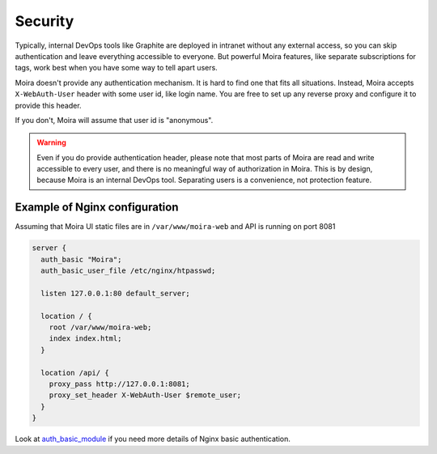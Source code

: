 .. _auth_basic_module: http://nginx.org/en/docs/http/ngx_http_auth_basic_module.html

Security
========

Typically, internal DevOps tools like Graphite are deployed in intranet without any external access,
so you can skip authentication and leave everything accessible to everyone. But powerful Moira
features, like separate subscriptions for tags, work best when you have some way to tell apart users.

Moira doesn't provide any authentication mechanism. It is hard to find one that fits all situations.
Instead, Moira accepts ``X-WebAuth-User`` header with some user id, like login name. You are free to
set up any reverse proxy and configure it to provide this header.

If you don't, Moira will assume that user id is "anonymous".

.. warning:: Even if you do provide authentication header, please note that most parts of Moira are
             read and write accessible to every user, and there is no meaningful way of authorization
             in Moira. This is by design, because Moira is an internal DevOps tool. Separating users
             is a convenience, not protection feature.


Example of Nginx configuration
^^^^^^^^^^^^^^^^^^^^^^^^^^^^^^

Assuming that Moira UI static files are in ``/var/www/moira-web`` and API is running on port 8081

.. code-block:: text

   server {
     auth_basic "Moira";
     auth_basic_user_file /etc/nginx/htpasswd;

     listen 127.0.0.1:80 default_server;

     location / {
       root /var/www/moira-web;
       index index.html;
     }

     location /api/ {
       proxy_pass http://127.0.0.1:8081;
       proxy_set_header X-WebAuth-User $remote_user;
     }
   }

Look at auth_basic_module_ if you need more details of Nginx basic authentication. 